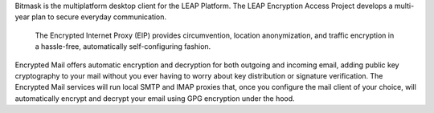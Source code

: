 Bitmask is the multiplatform desktop client for the LEAP Platform.
The LEAP Encryption Access Project develops a multi-year plan to secure everyday communication.
 The Encrypted Internet Proxy (EIP) provides circumvention, location anonymization, and traffic encryption in a hassle-free, automatically self-configuring fashion.
Encrypted Mail offers automatic encryption and decryption for both outgoing and incoming email, adding public key cryptography to your mail without you ever having to worry about key distribution or signature verification. 
The Encrypted Mail services will run local SMTP and IMAP proxies that, once you configure the mail client of your choice, will automatically encrypt and decrypt your email using GPG encryption under the hood.

